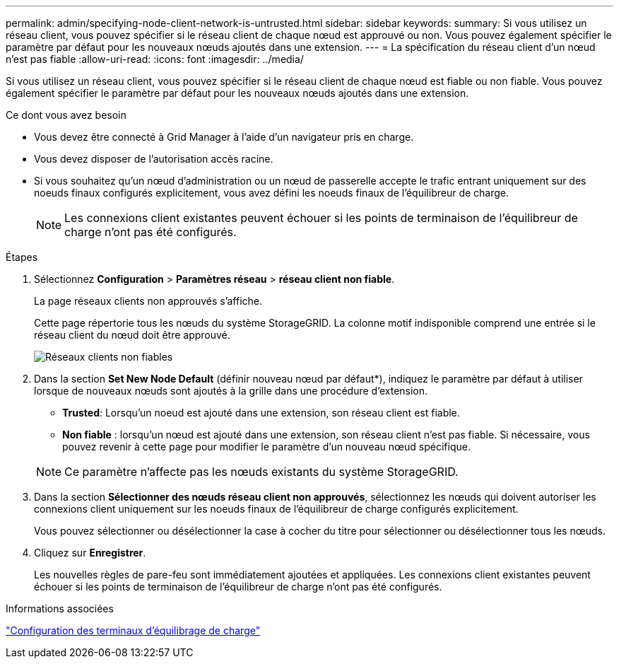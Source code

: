 ---
permalink: admin/specifying-node-client-network-is-untrusted.html 
sidebar: sidebar 
keywords:  
summary: Si vous utilisez un réseau client, vous pouvez spécifier si le réseau client de chaque nœud est approuvé ou non. Vous pouvez également spécifier le paramètre par défaut pour les nouveaux nœuds ajoutés dans une extension. 
---
= La spécification du réseau client d'un nœud n'est pas fiable
:allow-uri-read: 
:icons: font
:imagesdir: ../media/


[role="lead"]
Si vous utilisez un réseau client, vous pouvez spécifier si le réseau client de chaque nœud est fiable ou non fiable. Vous pouvez également spécifier le paramètre par défaut pour les nouveaux nœuds ajoutés dans une extension.

.Ce dont vous avez besoin
* Vous devez être connecté à Grid Manager à l'aide d'un navigateur pris en charge.
* Vous devez disposer de l'autorisation accès racine.
* Si vous souhaitez qu'un nœud d'administration ou un nœud de passerelle accepte le trafic entrant uniquement sur des noeuds finaux configurés explicitement, vous avez défini les noeuds finaux de l'équilibreur de charge.
+

NOTE: Les connexions client existantes peuvent échouer si les points de terminaison de l'équilibreur de charge n'ont pas été configurés.



.Étapes
. Sélectionnez *Configuration* > *Paramètres réseau* > *réseau client non fiable*.
+
La page réseaux clients non approuvés s'affiche.

+
Cette page répertorie tous les nœuds du système StorageGRID. La colonne motif indisponible comprend une entrée si le réseau client du nœud doit être approuvé.

+
image::../media/untrusted_client_networks_page.png[Réseaux clients non fiables]

. Dans la section *Set New Node Default* (définir nouveau nœud par défaut*), indiquez le paramètre par défaut à utiliser lorsque de nouveaux nœuds sont ajoutés à la grille dans une procédure d'extension.
+
** *Trusted*: Lorsqu'un noeud est ajouté dans une extension, son réseau client est fiable.
** *Non fiable* : lorsqu'un nœud est ajouté dans une extension, son réseau client n'est pas fiable. Si nécessaire, vous pouvez revenir à cette page pour modifier le paramètre d'un nouveau nœud spécifique.


+

NOTE: Ce paramètre n'affecte pas les nœuds existants du système StorageGRID.

. Dans la section *Sélectionner des nœuds réseau client non approuvés*, sélectionnez les nœuds qui doivent autoriser les connexions client uniquement sur les noeuds finaux de l'équilibreur de charge configurés explicitement.
+
Vous pouvez sélectionner ou désélectionner la case à cocher du titre pour sélectionner ou désélectionner tous les nœuds.

. Cliquez sur *Enregistrer*.
+
Les nouvelles règles de pare-feu sont immédiatement ajoutées et appliquées. Les connexions client existantes peuvent échouer si les points de terminaison de l'équilibreur de charge n'ont pas été configurés.



.Informations associées
link:configuring-load-balancer-endpoints.html["Configuration des terminaux d'équilibrage de charge"]
